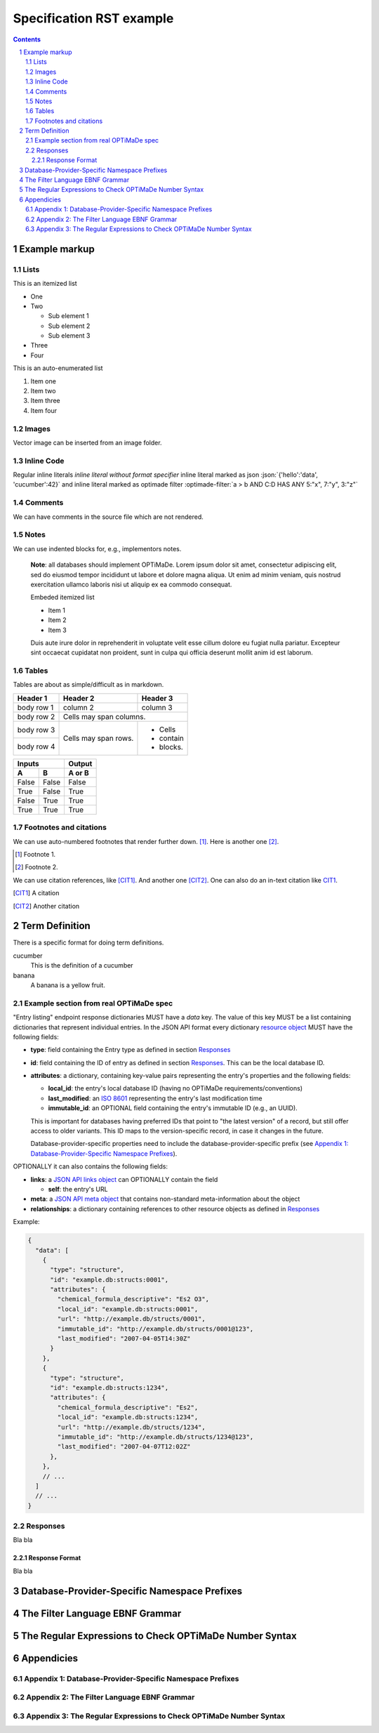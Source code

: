 =========================
Specification RST example
=========================

.. role:: json(code)
   :language: json

.. role:: optimade-filter(code)
   :language: optimade-filter


.. sectnum::

.. contents::

Example markup
==============

Lists
-----
This is an itemized list

- One
- Two

  - Sub element 1
  - Sub element 2
  - Sub element 3
  
- Three
- Four  

This is an auto-enumerated list

#. Item one

#. Item two

#. Item three

#. Item four

Images
------
Vector image can be inserted from an image folder.

.. image:: images/flowchart.svg
   :width: 15%

Inline Code
-----------
Regular inline literals `inline literal without format specifier` 
inline literal marked as json :json:`{'hello':'data', 'cucumber':42}` and
inline literal marked as optimade filter :optimade-filter:`a > b AND C:D HAS ANY 5:"x", 7:"y", 3:"z"`

Comments
--------

We can have comments in the source file which are not rendered. 

.. This text will not be shown

Notes
-----

We can use indented blocks for, e.g., implementors notes.

  **Note**: all databases should implement OPTiMaDe.
  Lorem ipsum dolor sit amet, consectetur adipiscing elit, sed do 
  eiusmod tempor incididunt ut labore et dolore magna aliqua. Ut 
  enim ad minim veniam, quis nostrud exercitation ullamco laboris 
  nisi ut aliquip ex ea commodo consequat. 
  
  Embeded itemized list
  
  * Item 1
  * Item 2
  * Item 3
  
  Duis aute irure dolor 
  in reprehenderit in voluptate velit esse cillum dolore eu fugiat 
  nulla pariatur. Excepteur sint occaecat cupidatat non proident, 
  sunt in culpa qui officia deserunt mollit anim id est laborum.

Tables
------
Tables are about as simple/difficult as in markdown.

+------------+------------+-----------+
| Header 1   | Header 2   | Header 3  |
+============+============+===========+
| body row 1 | column 2   | column 3  |
+------------+------------+-----------+
| body row 2 | Cells may span columns.|
+------------+------------+-----------+
| body row 3 | Cells may  | - Cells   |
+------------+ span rows. | - contain |
| body row 4 |            | - blocks. |
+------------+------------+-----------+

=====  =====  ======
   Inputs     Output
------------  ------
  A      B    A or B
=====  =====  ======
False  False  False
True   False  True
False  True   True
True   True   True
=====  =====  ======

Footnotes and citations
-----------------------

We can use auto-numbered footnotes that render further down. [#]_.
Here is another one [#]_.

.. [#] Footnote 1.
.. [#] Footnote 2.

We can use citation references, like [CIT1]_.
And another one [CIT2]_. One can also
do an in-text citation like CIT1_.

.. [CIT1] A citation
.. [CIT2] Another citation

Term Definition
===============
There is a specific format for doing term definitions.

cucumber
  This is the definition of a cucumber

banana
  A banana is a yellow fruit.

Example section from real OPTiMaDe spec
---------------------------------------
"Entry listing" endpoint response dictionaries MUST have a `data`
key. The value of this key MUST be a list containing dictionaries that
represent individual entries. In the JSON API format every dictionary
`resource object <http://jsonapi.org/format/1.0/#document-resource-objects>`_
MUST have the following fields:

* **type**: field containing the Entry type as defined in section `Responses`_
* **id**: field containing the ID of entry as defined in section `Responses`_.
  This can be the local database ID.
* **attributes**: a dictionary, containing key-value pairs representing the
  entry's properties and the following fields:
  
  * **local\_id**: the entry's local database ID (having no OPTiMaDe requirements/conventions)
  * **last\_modified**: an `ISO 8601 <https://www.iso.org/standard/40874.html>`_
    representing the entry's last modification time
  * **immutable\_id**: an OPTIONAL field containing the entry's immutable ID (e.g., an UUID).
  This is important for databases having preferred IDs that point to "the latest version" of a
  record, but still offer access to older variants. This ID maps to the version-specific record,
  in case it changes in the future.

  Database-provider-specific properties need to include the database-provider-specific prefix
  (see `Appendix 1: Database-Provider-Specific Namespace Prefixes`_).

OPTIONALLY it can also contains the following fields:

* **links**: a `JSON API links object <http://jsonapi.org/format/1.0/#document-links>`_ can OPTIONALLY
  contain the field
  
  * **self**: the entry's URL
  
* **meta**: a `JSON API meta object <https://jsonapi.org/format/1.0/#document-meta>`_ that contains
  non-standard meta-information about the object
  
* **relationships**: a dictionary containing references to other resource objects as defined in
  `Responses`_

Example:

.. code:: jsonc

  {
    "data": [
      {
        "type": "structure",
        "id": "example.db:structs:0001",
        "attributes": {
          "chemical_formula_descriptive": "Es2 O3",
          "local_id": "example.db:structs:0001",
          "url": "http://example.db/structs/0001",
          "immutable_id": "http://example.db/structs/0001@123",
          "last_modified": "2007-04-05T14:30Z"
        }
      },
      {
        "type": "structure",
        "id": "example.db:structs:1234",
        "attributes": {
          "chemical_formula_descriptive": "Es2",
          "local_id": "example.db:structs:1234",
          "url": "http://example.db/structs/1234",
          "immutable_id": "http://example.db/structs/1234@123",
          "last_modified": "2007-04-07T12:02Z"
        },
      },
      // ...
    ]
    // ...
  }

Responses
---------
Bla bla

Response Format
...............
Bla bla
  
Database-Provider-Specific Namespace Prefixes
=============================================

The Filter Language EBNF Grammar
================================

The Regular Expressions to Check OPTiMaDe Number Syntax
=======================================================

Appendicies
===========

Appendix 1: Database-Provider-Specific Namespace Prefixes
---------------------------------------------------------

Appendix 2: The Filter Language EBNF Grammar
--------------------------------------------

Appendix 3: The Regular Expressions to Check OPTiMaDe Number Syntax
-------------------------------------------------------------------


